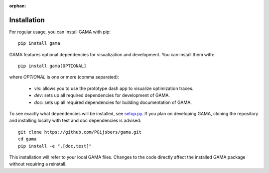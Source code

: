 :orphan:

Installation
------------

For regular usage, you can install GAMA with pip::

    pip install gama

GAMA features optional dependencies for visualization and development.
You can install them with::

    pip install gama[OPTIONAL]

where `OPTIONAL` is one or more (comma separated):

 - `vis`: allows you to use the prototype dash app to visualize optimization traces.
 - `dev`: sets up all required dependencies for development of GAMA.
 - `doc`: sets up all required dependencies for building documentation of GAMA.

To see exactly what dependencies will be installed, see `setup.py <https://github.com/openml-labs/gama/blob/master/setup.py>`_.
If you plan on developing GAMA, cloning the repository and installing locally with test and doc dependencies is advised::

    git clone https://github.com/PGijsbers/gama.git
    cd gama
    pip install -e ".[doc,test]"

This installation will refer to your local GAMA files.
Changes to the code directly affect the installed GAMA package without requiring a reinstall.
